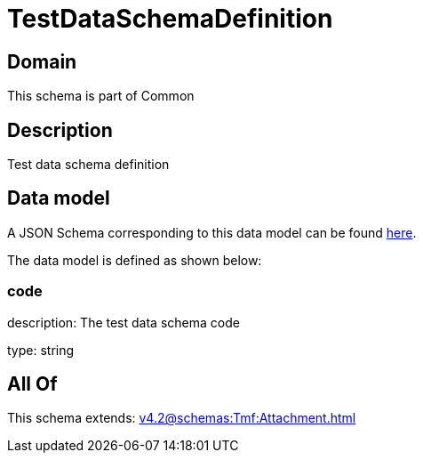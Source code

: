 = TestDataSchemaDefinition

[#domain]
== Domain

This schema is part of Common

[#description]
== Description

Test data schema definition


[#data_model]
== Data model

A JSON Schema corresponding to this data model can be found https://tmforum.org[here].

The data model is defined as shown below:


=== code
description: The test data schema code

type: string


[#all_of]
== All Of

This schema extends: xref:v4.2@schemas:Tmf:Attachment.adoc[]
